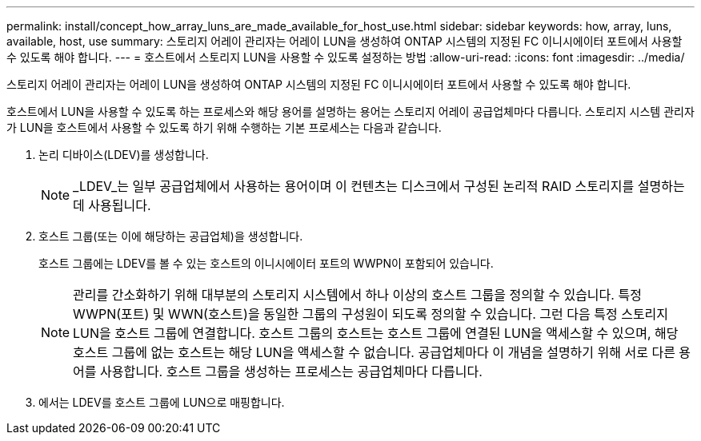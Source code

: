 ---
permalink: install/concept_how_array_luns_are_made_available_for_host_use.html 
sidebar: sidebar 
keywords: how, array, luns, available, host, use 
summary: 스토리지 어레이 관리자는 어레이 LUN을 생성하여 ONTAP 시스템의 지정된 FC 이니시에이터 포트에서 사용할 수 있도록 해야 합니다. 
---
= 호스트에서 스토리지 LUN을 사용할 수 있도록 설정하는 방법
:allow-uri-read: 
:icons: font
:imagesdir: ../media/


[role="lead"]
스토리지 어레이 관리자는 어레이 LUN을 생성하여 ONTAP 시스템의 지정된 FC 이니시에이터 포트에서 사용할 수 있도록 해야 합니다.

호스트에서 LUN을 사용할 수 있도록 하는 프로세스와 해당 용어를 설명하는 용어는 스토리지 어레이 공급업체마다 다릅니다. 스토리지 시스템 관리자가 LUN을 호스트에서 사용할 수 있도록 하기 위해 수행하는 기본 프로세스는 다음과 같습니다.

. 논리 디바이스(LDEV)를 생성합니다.
+
[NOTE]
====
_LDEV_는 일부 공급업체에서 사용하는 용어이며 이 컨텐츠는 디스크에서 구성된 논리적 RAID 스토리지를 설명하는 데 사용됩니다.

====
. 호스트 그룹(또는 이에 해당하는 공급업체)을 생성합니다.
+
호스트 그룹에는 LDEV를 볼 수 있는 호스트의 이니시에이터 포트의 WWPN이 포함되어 있습니다.

+
[NOTE]
====
관리를 간소화하기 위해 대부분의 스토리지 시스템에서 하나 이상의 호스트 그룹을 정의할 수 있습니다. 특정 WWPN(포트) 및 WWN(호스트)을 동일한 그룹의 구성원이 되도록 정의할 수 있습니다. 그런 다음 특정 스토리지 LUN을 호스트 그룹에 연결합니다. 호스트 그룹의 호스트는 호스트 그룹에 연결된 LUN을 액세스할 수 있으며, 해당 호스트 그룹에 없는 호스트는 해당 LUN을 액세스할 수 없습니다. 공급업체마다 이 개념을 설명하기 위해 서로 다른 용어를 사용합니다. 호스트 그룹을 생성하는 프로세스는 공급업체마다 다릅니다.

====
. 에서는 LDEV를 호스트 그룹에 LUN으로 매핑합니다.


